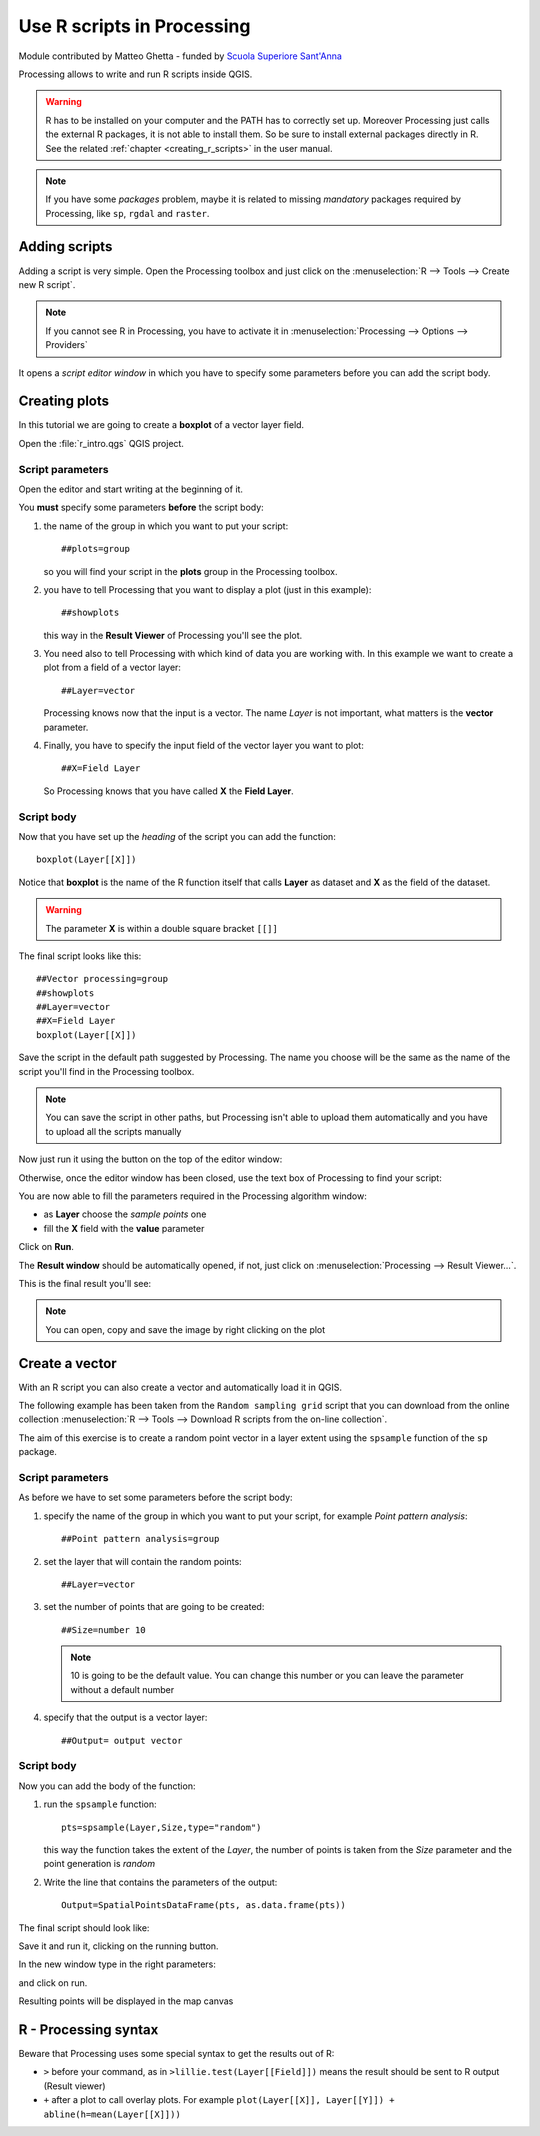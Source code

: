 .. _r-intro:

****************************
Use R scripts in Processing
****************************

Module contributed by Matteo Ghetta - funded by `Scuola Superiore Sant'Anna
<http://www.santannapisa.it/it/istituto/scienze-della-vita/agricultural-water-management>`_

Processing allows to write and run R scripts inside QGIS.

.. warning:: R has to be installed on your computer and the PATH has to correctly
   set up. Moreover Processing just calls the external R packages, it is not able
   to install them. So be sure to install external packages directly in R. See the related
   :ref:`chapter <creating_r_scripts>` in the user manual.

.. note:: If you have some *packages* problem, maybe it is related to missing
   *mandatory* packages required by Processing, like ``sp``, ``rgdal`` and ``raster``.

Adding scripts
==============

Adding a script is very simple. Open the Processing toolbox and just click on
the :menuselection:`R --> Tools --> Create new R script`.

.. image:: img/r_intro/r_intro_1.png

.. note:: If you cannot see R in Processing, you have to activate it in
   :menuselection:`Processing --> Options --> Providers`

It opens a *script editor window* in which you have to specify some parameters
before you can add the script body.

.. image:: img/r_intro/r_intro_2.png
    :scale: 70%
    :align: center

Creating plots
==============

In this tutorial we are going to create a **boxplot** of a vector layer field.

Open the :file:`r_intro.qgs` QGIS project.


Script parameters
-----------------

Open the editor and start writing at the beginning of it.

You **must** specify some parameters **before** the script body:

#. the name of the group in which you want to put your script::

    ##plots=group

   so you will find your script in the **plots** group in the Processing toolbox.

#. you have to tell Processing that you want to display a plot (just in this example)::

    ##showplots

   this way in the **Result Viewer** of Processing you'll see the plot.

#. You need also to tell Processing with which kind of data you are working with.
   In this example we want to create a plot from a field of a vector layer::

    ##Layer=vector

   Processing knows now that the input is a vector. The name *Layer* is not important,
   what matters is the **vector** parameter.

#. Finally, you have to specify the input field of the vector layer you want to plot::

    ##X=Field Layer

   So Processing knows that you have called **X** the **Field Layer**.

Script body
-----------

Now that you have set up the *heading* of the script you can add the function::

    boxplot(Layer[[X]])

Notice that **boxplot** is the name of the R function itself that calls **Layer**
as dataset and **X** as the field of the dataset.

.. warning:: The parameter **X** is within a double square bracket ``[[]]``

The final script looks like this::

    ##Vector processing=group
    ##showplots
    ##Layer=vector
    ##X=Field Layer
    boxplot(Layer[[X]])

.. image:: img/r_intro/r_intro_3.png

Save the script in the default path suggested by Processing. The name you choose
will be the same as the name of the script you'll find in the Processing toolbox.

.. note:: You can save the script in other paths, but Processing isn't able to
   upload them automatically and you have to upload all the scripts manually

Now just run it using the button on the top of the editor window:

.. image:: img/r_intro/r_intro_4.png

Otherwise, once the editor window has been closed, use the text box of Processing
to find your script:

.. image:: img/r_intro/r_intro_5.png

You are now able to fill the parameters required in the Processing algorithm window:

* as **Layer** choose the *sample points* one
* fill the **X** field with the **value** parameter

Click on **Run**.

.. image:: img/r_intro/r_intro_6.png

The **Result window** should be automatically opened, if not, just click on
:menuselection:`Processing --> Result Viewer...`.

This is the final result you'll see:

.. image:: img/r_intro/r_intro_7.png

.. note:: You can open, copy and save the image by right clicking on the plot

Create a vector
===============

With an R script you can also create a vector and automatically load it in QGIS.

The following example has been taken from the ``Random sampling grid`` script
that you can download from the online collection :menuselection:`R --> Tools -->
Download R scripts from the on-line collection`.

The aim of this exercise is to create a random point vector in a layer extent using
the ``spsample`` function of the ``sp`` package.


Script parameters
------------------

As before we have to set some parameters before the script body:

#. specify the name of the group in which you want to put your script, for
   example *Point pattern analysis*::

    ##Point pattern analysis=group
#. set the layer that will contain the random points::

    ##Layer=vector

#. set the number of points that are going to be created::

    ##Size=number 10

   .. note:: 10 is going to be the default value. You can change this number or
      you can leave the parameter without a default number

#. specify that the output is a vector layer::

    ##Output= output vector

Script body
-----------

Now you can add the body of the function:

#. run the ``spsample`` function::

    pts=spsample(Layer,Size,type="random")

   this way the function takes the extent of the *Layer*, the number of points
   is taken from the *Size* parameter and the point generation is *random*

#. Write the line that contains the parameters of the output::

    Output=SpatialPointsDataFrame(pts, as.data.frame(pts))

The final script should look like:

.. image:: img/r_intro/r_intro_8.png

Save it and run it, clicking on the running button.

In the new window type in the right parameters:

.. image:: img/r_intro/r_intro_9.png

and click on run.

Resulting points will be displayed in the map canvas

.. image:: img/r_intro/r_intro_10.png


R - Processing syntax
=====================

Beware that Processing uses some special syntax to get the results out of R:

* ``>`` before your command, as in ``>lillie.test(Layer[[Field]])`` means
  the result should be sent to R output (Result viewer)
* ``+`` after a plot to call overlay plots. For example ``plot(Layer[[X]],
  Layer[[Y]]) + abline(h=mean(Layer[[X]]))``
